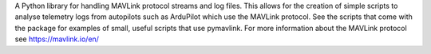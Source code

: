 A Python library for handling MAVLink protocol streams and log files. This allows for the creation of simple scripts to analyse telemetry logs from autopilots such as ArduPilot which use the MAVLink protocol. See the scripts that come with the package for examples of small, useful scripts that use pymavlink. For more information about the MAVLink protocol see https://mavlink.io/en/



